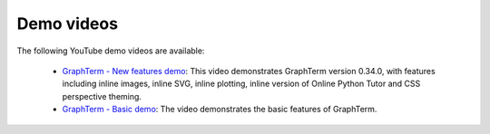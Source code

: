 .. _videos:

Demo videos
=================================================

.. index:: videos

The following YouTube demo videos are available:

 * `GraphTerm - New features demo <http://youtu.be/jmrmjC1VYsc>`_: This video demonstrates GraphTerm version 0.34.0, with features including inline images, inline SVG, inline plotting, inline version of Online Python Tutor and CSS perspective theming.

 * `GraphTerm - Basic demo <http://youtu.be/TvO1SnEpwfE>`_: The video demonstrates the basic features of GraphTerm.


